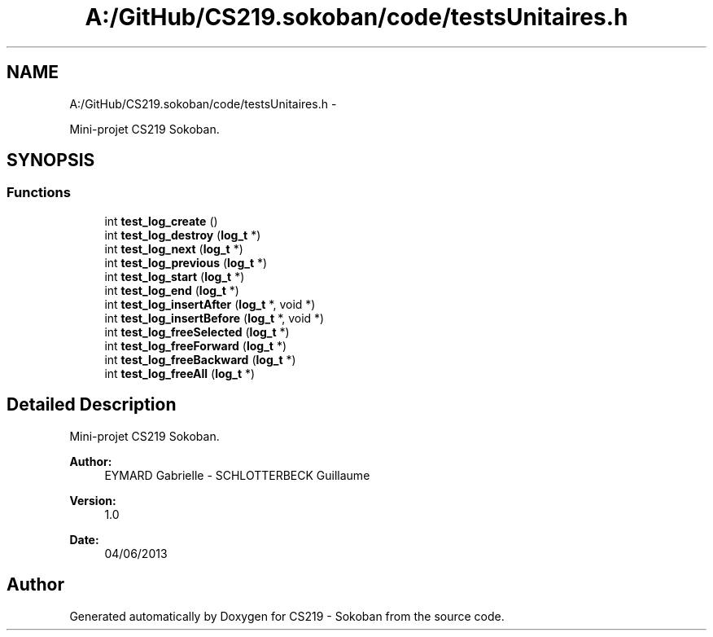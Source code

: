 .TH "A:/GitHub/CS219.sokoban/code/testsUnitaires.h" 3 "Thu Jun 6 2013" "Version 1.0" "CS219 - Sokoban" \" -*- nroff -*-
.ad l
.nh
.SH NAME
A:/GitHub/CS219.sokoban/code/testsUnitaires.h \- 
.PP
Mini-projet CS219 Sokoban\&.  

.SH SYNOPSIS
.br
.PP
.SS "Functions"

.in +1c
.ti -1c
.RI "int \fBtest_log_create\fP ()"
.br
.ti -1c
.RI "int \fBtest_log_destroy\fP (\fBlog_t\fP *)"
.br
.ti -1c
.RI "int \fBtest_log_next\fP (\fBlog_t\fP *)"
.br
.ti -1c
.RI "int \fBtest_log_previous\fP (\fBlog_t\fP *)"
.br
.ti -1c
.RI "int \fBtest_log_start\fP (\fBlog_t\fP *)"
.br
.ti -1c
.RI "int \fBtest_log_end\fP (\fBlog_t\fP *)"
.br
.ti -1c
.RI "int \fBtest_log_insertAfter\fP (\fBlog_t\fP *, void *)"
.br
.ti -1c
.RI "int \fBtest_log_insertBefore\fP (\fBlog_t\fP *, void *)"
.br
.ti -1c
.RI "int \fBtest_log_freeSelected\fP (\fBlog_t\fP *)"
.br
.ti -1c
.RI "int \fBtest_log_freeForward\fP (\fBlog_t\fP *)"
.br
.ti -1c
.RI "int \fBtest_log_freeBackward\fP (\fBlog_t\fP *)"
.br
.ti -1c
.RI "int \fBtest_log_freeAll\fP (\fBlog_t\fP *)"
.br
.in -1c
.SH "Detailed Description"
.PP 
Mini-projet CS219 Sokoban\&. 

\fBAuthor:\fP
.RS 4
EYMARD Gabrielle - SCHLOTTERBECK Guillaume 
.RE
.PP
\fBVersion:\fP
.RS 4
1\&.0 
.RE
.PP
\fBDate:\fP
.RS 4
04/06/2013 
.RE
.PP

.SH "Author"
.PP 
Generated automatically by Doxygen for CS219 - Sokoban from the source code\&.
